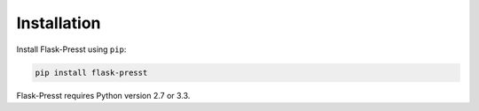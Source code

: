 
============
Installation
============

Install Flask-Presst using ``pip``:

.. code-block:: bash

    pip install flask-presst


Flask-Presst requires Python version 2.7 or 3.3.


